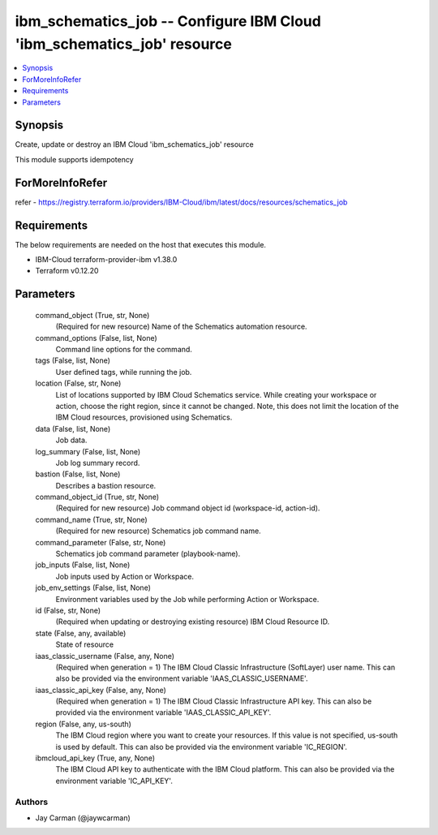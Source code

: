 
ibm_schematics_job -- Configure IBM Cloud 'ibm_schematics_job' resource
=======================================================================

.. contents::
   :local:
   :depth: 1


Synopsis
--------

Create, update or destroy an IBM Cloud 'ibm_schematics_job' resource

This module supports idempotency


ForMoreInfoRefer
----------------
refer - https://registry.terraform.io/providers/IBM-Cloud/ibm/latest/docs/resources/schematics_job

Requirements
------------
The below requirements are needed on the host that executes this module.

- IBM-Cloud terraform-provider-ibm v1.38.0
- Terraform v0.12.20



Parameters
----------

  command_object (True, str, None)
    (Required for new resource) Name of the Schematics automation resource.


  command_options (False, list, None)
    Command line options for the command.


  tags (False, list, None)
    User defined tags, while running the job.


  location (False, str, None)
    List of locations supported by IBM Cloud Schematics service.  While creating your workspace or action, choose the right region, since it cannot be changed.  Note, this does not limit the location of the IBM Cloud resources, provisioned using Schematics.


  data (False, list, None)
    Job data.


  log_summary (False, list, None)
    Job log summary record.


  bastion (False, list, None)
    Describes a bastion resource.


  command_object_id (True, str, None)
    (Required for new resource) Job command object id (workspace-id, action-id).


  command_name (True, str, None)
    (Required for new resource) Schematics job command name.


  command_parameter (False, str, None)
    Schematics job command parameter (playbook-name).


  job_inputs (False, list, None)
    Job inputs used by Action or Workspace.


  job_env_settings (False, list, None)
    Environment variables used by the Job while performing Action or Workspace.


  id (False, str, None)
    (Required when updating or destroying existing resource) IBM Cloud Resource ID.


  state (False, any, available)
    State of resource


  iaas_classic_username (False, any, None)
    (Required when generation = 1) The IBM Cloud Classic Infrastructure (SoftLayer) user name. This can also be provided via the environment variable 'IAAS_CLASSIC_USERNAME'.


  iaas_classic_api_key (False, any, None)
    (Required when generation = 1) The IBM Cloud Classic Infrastructure API key. This can also be provided via the environment variable 'IAAS_CLASSIC_API_KEY'.


  region (False, any, us-south)
    The IBM Cloud region where you want to create your resources. If this value is not specified, us-south is used by default. This can also be provided via the environment variable 'IC_REGION'.


  ibmcloud_api_key (True, any, None)
    The IBM Cloud API key to authenticate with the IBM Cloud platform. This can also be provided via the environment variable 'IC_API_KEY'.













Authors
~~~~~~~

- Jay Carman (@jaywcarman)
